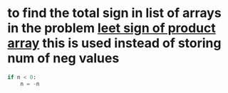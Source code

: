 * to find the total sign in list of arrays in the problem [[https://leetcode.com/problems/sign-of-the-product-of-an-array/discuss/1152555/Java-solution-0-ms-Seriously-why-we-need-2][leet sign of product array]] this is used instead of storing num of neg values
#+begin_src python
if n < 0:
    n = -n
#+end_src
